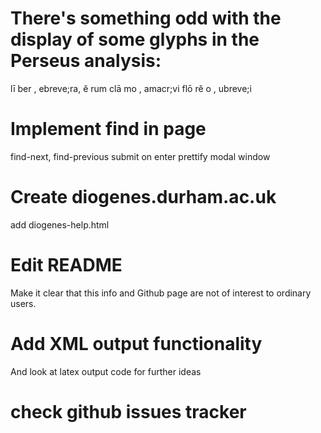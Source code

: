 * There's something odd with the display of some glyphs in the Perseus analysis: 
lī ber , ebreve;ra, ĕ rum
clā mo , amacr;vi
flō rĕ o , ubreve;i

* Implement find in page
find-next, find-previous
submit on enter
prettify modal window


* Create diogenes.durham.ac.uk
add diogenes-help.html


* Edit README
Make it clear that this info and Github page are not of interest to ordinary users.

* Add XML output functionality
And look at latex output code for further ideas

* check github issues tracker


